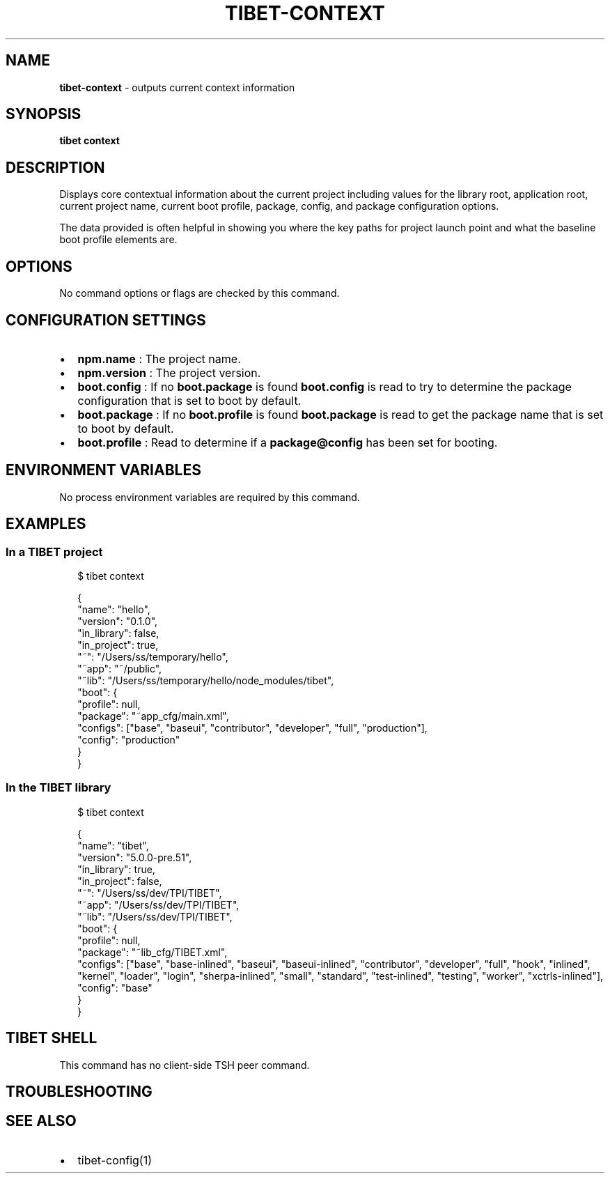 .TH "TIBET\-CONTEXT" "1" "January 2020" "" ""
.SH "NAME"
\fBtibet-context\fR \- outputs current context information
.SH SYNOPSIS
.P
\fBtibet context\fP
.SH DESCRIPTION
.P
Displays core contextual information about the current project including values
for the library root, application root, current project name, current boot
profile, package, config, and package configuration options\.
.P
The data provided is often helpful in showing you where the key paths for
project launch point and what the baseline boot profile elements are\.
.SH OPTIONS
.P
No command options or flags are checked by this command\.
.SH CONFIGURATION SETTINGS
.RS 0
.IP \(bu 2
\fBnpm\.name\fP :
The project name\.
.IP \(bu 2
\fBnpm\.version\fP :
The project version\.
.IP \(bu 2
\fBboot\.config\fP :
If no \fBboot\.package\fP is found \fBboot\.config\fP is read to try to determine the
package configuration that is set to boot by default\.
.IP \(bu 2
\fBboot\.package\fP :
If no \fBboot\.profile\fP is found \fBboot\.package\fP is read to get the package
name that is set to boot by default\.
.IP \(bu 2
\fBboot\.profile\fP :
Read to determine if a \fBpackage@config\fP has been set for booting\.

.RE
.SH ENVIRONMENT VARIABLES
.P
No process environment variables are required by this command\.
.SH EXAMPLES
.SS In a TIBET project
.P
.RS 2
.nf
$ tibet context

{
    "name": "hello",
    "version": "0\.1\.0",
    "in_library": false,
    "in_project": true,
    "~": "/Users/ss/temporary/hello",
    "~app": "~/public",
    "~lib": "/Users/ss/temporary/hello/node_modules/tibet",
    "boot": {
        "profile": null,
        "package": "~app_cfg/main\.xml",
        "configs": ["base", "baseui", "contributor", "developer", "full", "production"],
        "config": "production"
    }
}
.fi
.RE
.SS In the TIBET library
.P
.RS 2
.nf
$ tibet context

{
    "name": "tibet",
    "version": "5\.0\.0\-pre\.51",
    "in_library": true,
    "in_project": false,
    "~": "/Users/ss/dev/TPI/TIBET",
    "~app": "/Users/ss/dev/TPI/TIBET",
    "~lib": "/Users/ss/dev/TPI/TIBET",
    "boot": {
        "profile": null,
        "package": "~lib_cfg/TIBET\.xml",
        "configs": ["base", "base\-inlined", "baseui", "baseui\-inlined", "contributor", "developer", "full", "hook", "inlined", "kernel", "loader", "login", "sherpa\-inlined", "small", "standard", "test\-inlined", "testing", "worker", "xctrls\-inlined"],
        "config": "base"
    }
}
.fi
.RE
.SH TIBET SHELL
.P
This command has no client\-side TSH peer command\.
.SH TROUBLESHOOTING
.SH SEE ALSO
.RS 0
.IP \(bu 2
tibet\-config(1)

.RE


